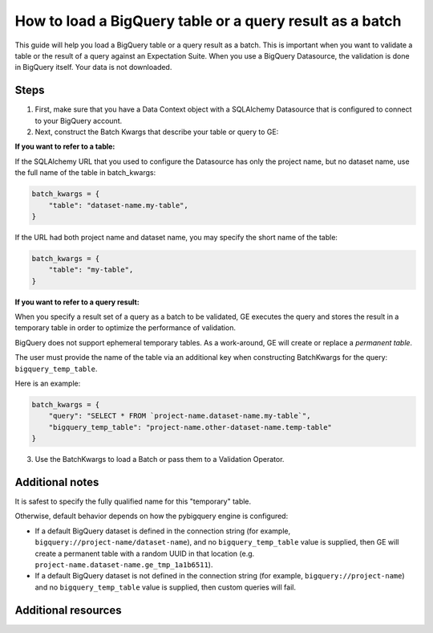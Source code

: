 .. _how_to_guides__creating_batches__how_to_load_a_bigquery_table_or_a_query_result_as_a_batch:

How to load a BigQuery table or a query result as a batch
=========================================================

This guide will help you load a BigQuery table or a query result as a batch. This is important when you want to validate
a table or the result of a query against an Expectation Suite. When you use a BigQuery Datasource, the validation is done in BigQuery itself. Your data is not downloaded.


Steps
-----

1. First, make sure that you have a Data Context object with a SQLAlchemy Datasource that is configured to connect to your BigQuery account.


2. Next, construct the Batch Kwargs that describe your table or query to GE:


**If you want to refer to a table:**

If the SQLAlchemy URL that you used to configure the Datasource has only the project name, but no dataset name, use the full name of the table in batch_kwargs:

.. code-block:: python

    batch_kwargs = {
        "table": "dataset-name.my-table",
    }

If the URL had both project name and dataset name, you may specify the short name of the table:

.. code-block:: python

    batch_kwargs = {
        "table": "my-table",
    }


**If you want to refer to a query result:**

When you specify a result set of a query as a batch to be validated, GE executes the query and stores
the result in a temporary table in order to optimize the performance of validation.

BigQuery does not support ephemeral temporary tables. As a
work-around, GE will create or replace a *permanent table*.

The user must provide the name of the table via an additional key when constructing
BatchKwargs for the query: ``bigquery_temp_table``.

Here is an example:

.. code-block:: python

    batch_kwargs = {
        "query": "SELECT * FROM `project-name.dataset-name.my-table`",
        "bigquery_temp_table": "project-name.other-dataset-name.temp-table"
    }



3. Use the BatchKwargs to load a Batch or pass them to a Validation Operator.


Additional notes
----------------

It is safest to specify the fully qualified name for this "temporary" table.

Otherwise, default behavior depends on how the pybigquery engine is configured:

* If a default BigQuery dataset is defined in the connection string (for example, ``bigquery://project-name/dataset-name``), and no ``bigquery_temp_table`` value is supplied, then GE will create a permanent table with a random UUID in that location (e.g. ``project-name.dataset-name.ge_tmp_1a1b6511``).

* If a default BigQuery dataset is not defined in the connection string (for example, ``bigquery://project-name``) and no ``bigquery_temp_table`` value is supplied, then custom queries will fail.

Additional resources
--------------------


